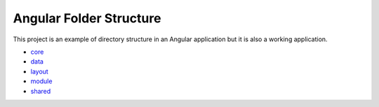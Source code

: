 Angular Folder Structure
========================

This project is an example of directory structure in an Angular application but it is also a working application.

* `core <core.rst>`_
* `data <data.rst>`_
* `layout <layout.rst>`_
* `module <module.rst>`_
* `shared <shared.rst>`_
    
